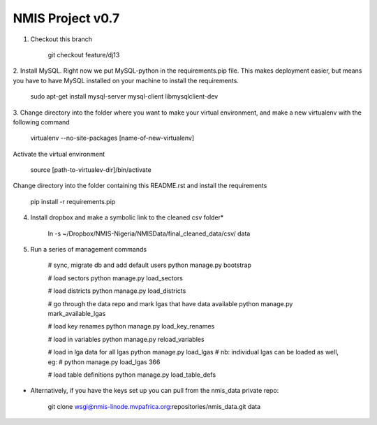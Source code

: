 NMIS Project v0.7
====================

1. Checkout this branch

    git checkout feature/dj13

2. Install MySQL. Right now we put MySQL-python in the
requirements.pip file. This makes deployment easier, but means you
have to have MySQL installed on your machine to install the
requirements.

    sudo apt-get install mysql-server mysql-client libmysqlclient-dev

3. Change directory into the folder where you want to make your
virtual environment, and make a new virtualenv with the following
command

    virtualenv --no-site-packages [name-of-new-virtualenv]

Activate the virtual environment

    source [path-to-virtualev-dir]/bin/activate

Change directory into the folder containing this README.rst and
install the requirements

    pip install -r requirements.pip

4. Install dropbox and make a symbolic link to the cleaned csv folder*

    ln -s ~/Dropbox/NMIS\ -\ Nigeria/NMIS\ Data/final_cleaned_data/csv/ data

5. Run a series of management commands

    # sync, migrate db and add default users
    python manage.py bootstrap

    # load sectors
    python manage.py load_sectors

    # load districts
    python manage.py load_districts

    # go through the data repo and mark lgas that have data available
    python manage.py mark_available_lgas

    # load key renames
    python manage.py load_key_renames

    # load in variables
    python manage.py reload_variables

    # load in lga data for all lgas
    python manage.py load_lgas
    # nb: individual lgas can be loaded as well, eg:
    # python manage.py load_lgas 366

    # load table definitions
    python manage.py load_table_defs

* Alternatively, if you have the keys set up you can pull from the nmis_data private repo:

   git clone wsgi@nmis-linode.mvpafrica.org:repositories/nmis_data.git data